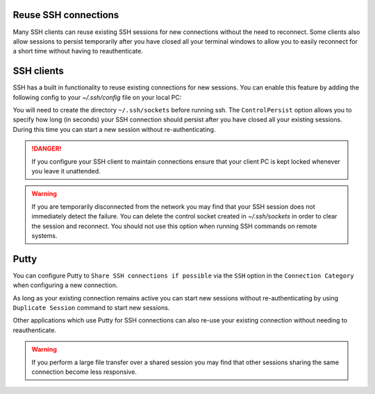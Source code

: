 Reuse SSH connections
^^^^^^^^^^^^^^^^^^^^^

Many SSH clients can reuse existing SSH sessions for new connections without the need to reconnect.  Some
clients also allow sessions to persist temporarily after you have closed all your terminal windows to allow
you to easily reconnect for a short time without having to reauthenticate.

SSH clients
^^^^^^^^^^^

SSH has a built in functionality to reuse existing connections for new sessions.  You can enable this feature by adding the following config
to your `~/.ssh/config` file on your local PC:

.. tabs::

   .. group-tab:: Stanage
      .. code-block:: bash

        Host stanage.shef.ac.uk
        ServerAliveInterval 30
        ServerAliveCountMax 4
        ControlMaster auto
        ControlPath ~/.ssh/sockets/%r@%h-%p
        ControlPersist 600

   .. group-tab:: Bessemer
      .. code-block:: bash

        Host bessemer.shef.ac.uk
        ServerAliveInterval 30
        ServerAliveCountMax 4
        ControlMaster auto
        ControlPath ~/.ssh/sockets/%r@%h-%p
        ControlPersist 600

 

You will need to create the directory ``~/.ssh/sockets`` before running ssh.  The ``ControlPersist`` option allows you to specify how long (in seconds) your SSH connection
should persist after you have closed all your existing sessions.  During this time you can start a new session without re-authenticating.

.. danger::

    If you configure your SSH client to maintain connections ensure that your client PC is kept locked whenever
    you leave it unattended.  

.. warning::

    If you are temporarily disconnected from the network you may find that your SSH session does not immediately detect the failure.  You can delete the
    control socket created in `~/.ssh/sockets` in order to clear the session and reconnect.  You should not use this option when running SSH commands on remote systems.



Putty
^^^^^
You can configure Putty to ``Share SSH connections if possible`` via the ``SSH`` option in the ``Connection Category`` when configuring a new connection.

As long as your existing connection remains active you can start new sessions without re-authenticating by using ``Duplicate Session`` command to start new sessions.

Other applications which use Putty for SSH connections can also re-use your existing connection without needing to reauthenticate.


.. warning::

    If you perform a large file transfer over a shared session you may find that other sessions sharing the same connection become less responsive.
